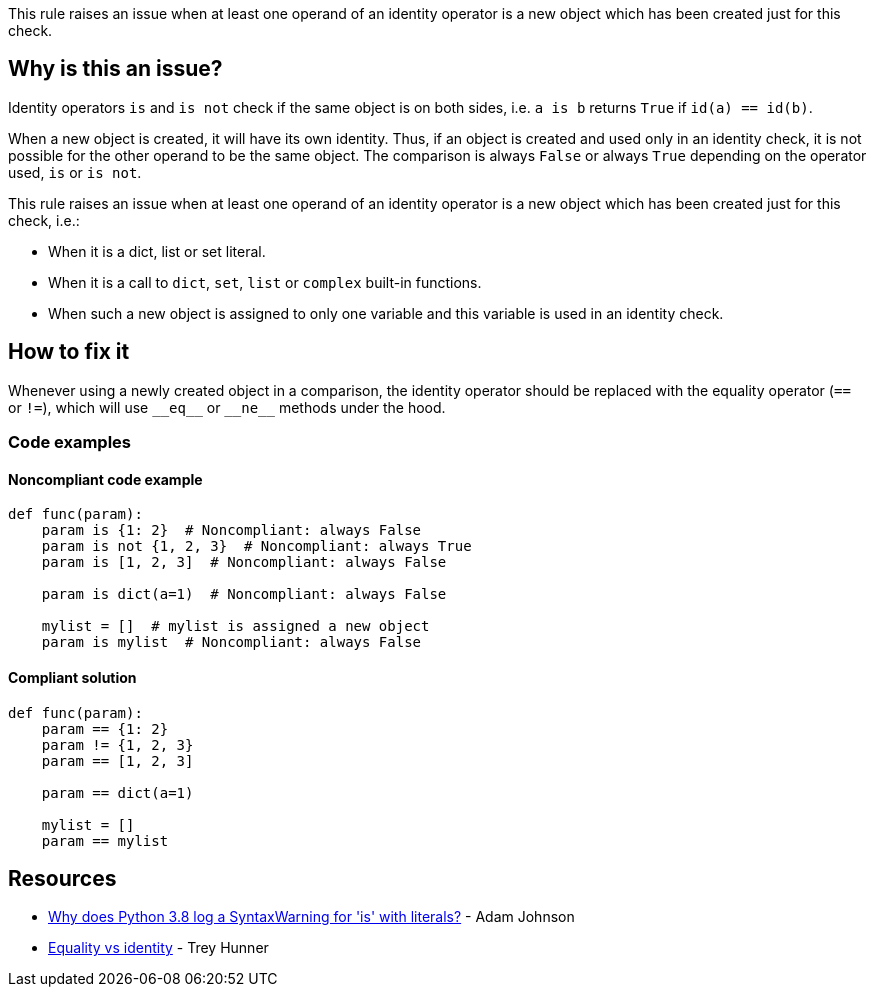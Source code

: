 This rule raises an issue when at least one operand of an identity operator is a new object which has been created just for this check.

== Why is this an issue?

Identity operators ``++is++`` and ``++is not++`` check if the same object is on both sides, i.e. ``++a is b++`` returns ``++True++`` if ``++id(a) == id(b)++``.


When a new object is created, it will have its own identity. Thus, if an object is created and used only in an identity check, it is not possible for the other operand to be the same object. The comparison is always ``++False++`` or always ``++True++`` depending on the operator used, ``++is++`` or ``++is not++``.


This rule raises an issue when at least one operand of an identity operator is a new object which has been created just for this check, i.e.:

* When it is a dict, list or set literal.
* When it is a call to ``++dict++``, ``++set++``, ``++list++`` or ``++complex++`` built-in functions.
* When such a new object is assigned to only one variable and this variable is used in an identity check.

== How to fix it

Whenever using a newly created object in a comparison, the identity operator should be replaced with the equality operator (`==` or `!=`), which will use ``++__eq__++`` or ``++__ne__++`` methods under the hood.

=== Code examples

==== Noncompliant code example

[source,python]
----
def func(param):
    param is {1: 2}  # Noncompliant: always False
    param is not {1, 2, 3}  # Noncompliant: always True
    param is [1, 2, 3]  # Noncompliant: always False

    param is dict(a=1)  # Noncompliant: always False

    mylist = []  # mylist is assigned a new object
    param is mylist  # Noncompliant: always False
----


==== Compliant solution

[source,python]
----
def func(param):
    param == {1: 2}
    param != {1, 2, 3}
    param == [1, 2, 3]

    param == dict(a=1)

    mylist = []
    param == mylist
----


== Resources

* https://adamj.eu/tech/2020/01/21/why-does-python-3-8-syntaxwarning-for-is-literal/[Why does Python 3.8 log a SyntaxWarning for 'is' with literals?] - Adam Johnson
* https://treyhunner.com/2019/03/unique-and-sentinel-values-in-python/#Equality_vs_identity[Equality vs identity] - Trey Hunner


ifdef::env-github,rspecator-view[]

'''
== Implementation Specification
(visible only on this page)

=== Message

* Replace this "is" operator with "==".
* Replace this "is not" operator with "!=".


=== Highlighting

Primary: the "is" or "is not" operator.


Secondar(y|ies):

If the new object is passed via a variable

* location1: the assigned value
* message1: "This expression creates a new object every time."


'''
== Comments And Links
(visible only on this page)

=== is related to: S5914

endif::env-github,rspecator-view[]
